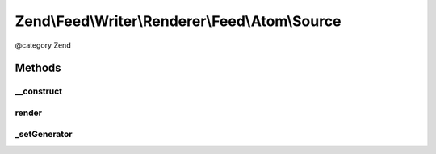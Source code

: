.. /Feed/Writer/Renderer/Feed/Atom/Source.php generated using docpx on 01/15/13 05:29pm


Zend\\Feed\\Writer\\Renderer\\Feed\\Atom\\Source
************************************************


@category   Zend



Methods
=======

__construct
-----------

.. function:: __construct($container)


    Constructor

    :param \Zend\Feed\Writer\Source $container: 



render
------

.. function:: render()


    Render Atom Feed Metadata (Source element)

    :rtype: \Zend\Feed\Writer\Renderer\Feed\Atom 



_setGenerator
-------------

.. function:: _setGenerator($dom, $root)


    Set feed generator string

    :param DOMDocument $dom: 
    :param DOMElement $root: 

    :rtype: void 





